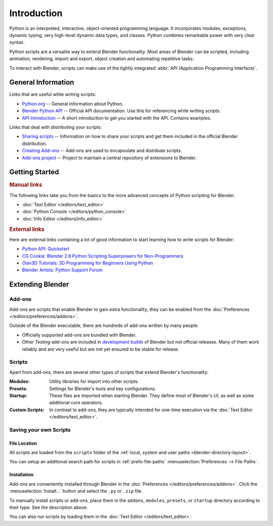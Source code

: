 
************
Introduction
************

Python is an interpreted, interactive, object-oriented programming language.
It incorporates modules, exceptions, dynamic typing, very high-level dynamic data types, and classes.
Python combines remarkable power with very clear syntax.

Python scripts are a versatile way to extend Blender functionality.
Most areas of Blender can be scripted, including animation, rendering, import and export,
object creation and automating repetitive tasks.

To interact with Blender, scripts can make use of
the tightly integrated :abbr:`API (Application Programming Interface)`.


General Information
===================

Links that are useful while writing scripts:

- `Python.org <https://www.python.org/>`__
  -- General information about Python.
- `Blender Python API <https://docs.blender.org/api/current/>`__
  -- Official API documentation. Use this for referencing while writing scripts.
- `API Introduction <https://docs.blender.org/api/current/info_quickstart.html>`__
  -- A short introduction to get you started with the API. Contains examples.

Links that deal with distributing your scripts:

- `Sharing scripts <https://wiki.blender.org/wiki/Process/Addons>`__
  -- Information on how to share your scripts and get them included in the official Blender distribution.
- `Creating Add-ons <https://wiki.blender.org/wiki/Process/Addons/Guidelines>`__
  -- Add-ons are used to encapsulate and distribute scripts.
- `Add-ons project <https://developer.blender.org/project/profile/3/>`__
  -- Project to maintain a central repository of extensions to Blender.


Getting Started
===============

.. rubric:: Manual links

The following links take you from the basics to the more advanced
concepts of Python scripting for Blender.

- :doc:`Text Editor </editors/text_editor>`
- :doc:`Python Console </editors/python_console>`
- :doc:`Info Editor </editors/info_editor>`


.. rubric:: External links

Here are external links containing a lot of good information
to start learning how to write scripts for Blender:

- `Python API: Quickstart <https://docs.blender.org/api/current/info_quickstart.html>`__
- `CG Cookie: Blender 2.8 Python Scripting Superpowers for Non-Programmers
  <https://cgcookie.com/articles/blender-2-8-python-scripting-superpowers-for-non-programmers>`__
- `Olav3D Tutorials: 3D Programming for Beginners Using Python
  <https://www.youtube.com/watch?v=rHzf3Dku_cE>`__
- `Blender Artists: Python Support Forum <https://blenderartists.org/c/coding/python-support>`__


Extending Blender
=================

Add-ons
-------

Add-ons are scripts that enable Blender to gain extra functionality;
they can be enabled from the :doc:`Preferences </editors/preferences/addons>`.

Outside of the Blender executable, there are hundreds of add-ons written by many people:

- Officially supported add-ons are bundled with Blender.
- Other *Testing* add-ons are included in `development builds <https://builder.blender.org/download/>`__
  of Blender but not official releases.
  Many of them work reliably and are very useful but are not yet ensured to be stable for release.

.. seealso::

   See :doc:`/addons/index` for documentation on add-ons included with Blender.


Scripts
-------

Apart from add-ons, there are several other types of scripts that extend Blender's functionality:

:Modules:
   Utility libraries for import into other scripts.
:Presets:
   Settings for Blender's tools and key configurations.
:Startup:
   These files are imported when starting Blender.
   They define most of Blender's UI, as well as some additional core operators.
:Custom Scripts:
   In contrast to add-ons, they are typically intended for one-time execution via
   the :doc:`Text Editor </editors/text_editor>`.


Saving your own Scripts
-----------------------

File Location
^^^^^^^^^^^^^

All scripts are loaded from the ``scripts`` folder of
the :ref:`local, system and user paths <blender-directory-layout>`.

You can setup an additional search path for scripts in
:ref:`prefs-file-paths` :menuselection:`Preferences --> File Paths`.


Installation
^^^^^^^^^^^^

Add-ons are conveniently installed through Blender in the :doc:`Preferences </editors/preferences/addons>`.
Click the :menuselection:`Install...` button and select the ``.py`` or ``.zip`` file.

To manually install scripts or add-ons, place them in the ``addons``, ``modules``, ``presets``,
or ``startup`` directory according to their type. See the description above.

You can also run scripts by loading them in the :doc:`Text Editor </editors/text_editor>`.
